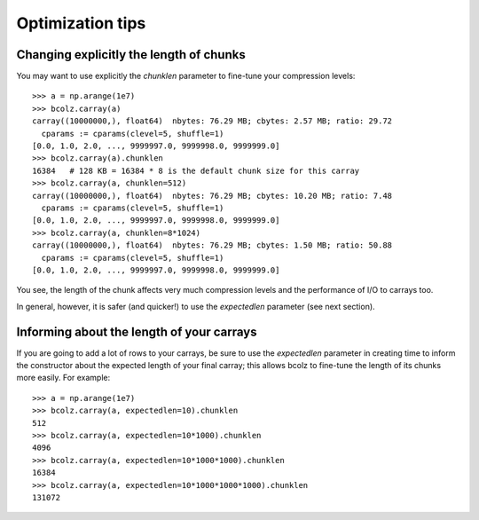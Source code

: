 .. _opt-tips:

-----------------
Optimization tips
-----------------

Changing explicitly the length of chunks
========================================

You may want to use explicitly the `chunklen` parameter to fine-tune
your compression levels::

  >>> a = np.arange(1e7)
  >>> bcolz.carray(a)
  carray((10000000,), float64)  nbytes: 76.29 MB; cbytes: 2.57 MB; ratio: 29.72
    cparams := cparams(clevel=5, shuffle=1)
  [0.0, 1.0, 2.0, ..., 9999997.0, 9999998.0, 9999999.0]
  >>> bcolz.carray(a).chunklen
  16384   # 128 KB = 16384 * 8 is the default chunk size for this carray
  >>> bcolz.carray(a, chunklen=512)
  carray((10000000,), float64)  nbytes: 76.29 MB; cbytes: 10.20 MB; ratio: 7.48
    cparams := cparams(clevel=5, shuffle=1)
  [0.0, 1.0, 2.0, ..., 9999997.0, 9999998.0, 9999999.0]
  >>> bcolz.carray(a, chunklen=8*1024)
  carray((10000000,), float64)  nbytes: 76.29 MB; cbytes: 1.50 MB; ratio: 50.88
    cparams := cparams(clevel=5, shuffle=1)
  [0.0, 1.0, 2.0, ..., 9999997.0, 9999998.0, 9999999.0]

You see, the length of the chunk affects very much compression levels
and the performance of I/O to carrays too.

In general, however, it is safer (and quicker!) to use the
`expectedlen` parameter (see next section).

Informing about the length of your carrays
==========================================

If you are going to add a lot of rows to your carrays, be sure to use
the `expectedlen` parameter in creating time to inform the constructor
about the expected length of your final carray; this allows bcolz to
fine-tune the length of its chunks more easily.  For example::

  >>> a = np.arange(1e7)
  >>> bcolz.carray(a, expectedlen=10).chunklen
  512
  >>> bcolz.carray(a, expectedlen=10*1000).chunklen
  4096
  >>> bcolz.carray(a, expectedlen=10*1000*1000).chunklen
  16384
  >>> bcolz.carray(a, expectedlen=10*1000*1000*1000).chunklen
  131072

